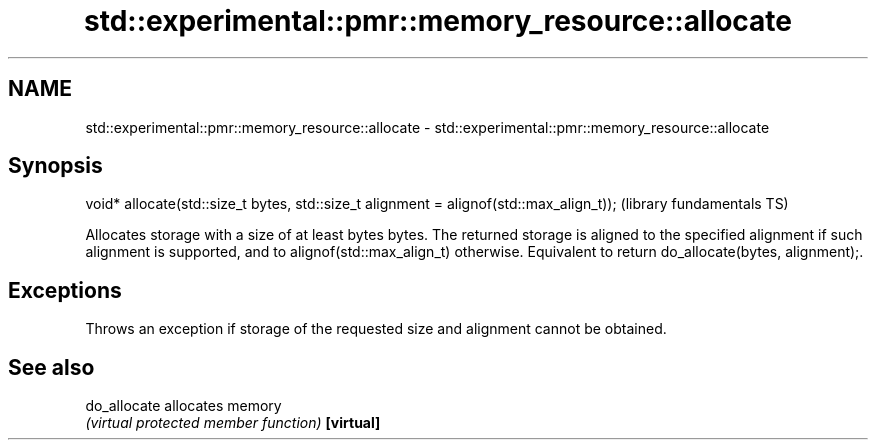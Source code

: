 .TH std::experimental::pmr::memory_resource::allocate 3 "2020.03.24" "http://cppreference.com" "C++ Standard Libary"
.SH NAME
std::experimental::pmr::memory_resource::allocate \- std::experimental::pmr::memory_resource::allocate

.SH Synopsis

void* allocate(std::size_t bytes, std::size_t alignment = alignof(std::max_align_t));  (library fundamentals TS)

Allocates storage with a size of at least bytes bytes. The returned storage is aligned to the specified alignment if such alignment is supported, and to alignof(std::max_align_t) otherwise.
Equivalent to return do_allocate(bytes, alignment);.

.SH Exceptions

Throws an exception if storage of the requested size and alignment cannot be obtained.

.SH See also



do_allocate allocates memory
            \fI(virtual protected member function)\fP
\fB[virtual]\fP





